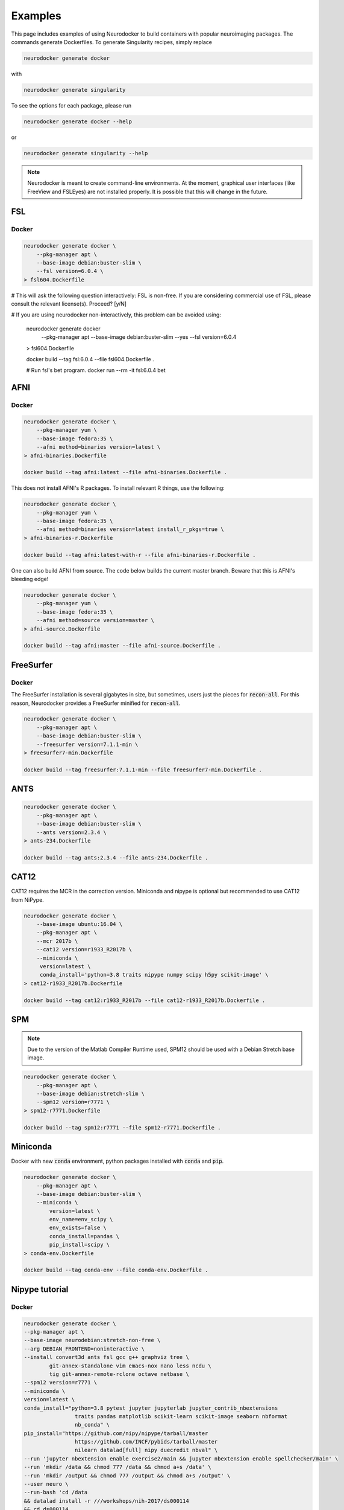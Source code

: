 Examples
========

This page includes examples of using Neurodocker to build containers with popular
neuroimaging packages. The commands generate Dockerfiles. To generate Singularity
recipes, simply replace

.. code-block:: bash

    neurodocker generate docker

with

.. code-block:: bash

    neurodocker generate singularity


To see the options for each package, please run

.. code-block:: bash

    neurodocker generate docker --help

or

.. code-block:: bash

    neurodocker generate singularity --help


.. note ::

    Neurodocker is meant to create command-line environments. At the moment, graphical
    user interfaces (like FreeView and FSLEyes) are not installed properly. It is
    possible that this will change in the future.


FSL
---

.. _fsl_docker:

Docker
~~~~~~

.. code-block:: bash

    neurodocker generate docker \
        --pkg-manager apt \
        --base-image debian:buster-slim \
        --fsl version=6.0.4 \
    > fsl604.Dockerfile

# This will ask the following question interactively: FSL is non-free. If you are considering commercial use of FSL, please consult the relevant license(s). Proceed? [y/N]

# If you are using neurodocker non-interactively, this problem can be avoided using:

    neurodocker generate docker \
        --pkg-manager apt \
        --base-image debian:buster-slim \
        --yes \
        --fsl version=6.0.4 \
    > fsl604.Dockerfile


    docker build --tag fsl:6.0.4 --file fsl604.Dockerfile .

    # Run fsl's bet program.
    docker run --rm -it fsl:6.0.4 bet

AFNI
----

.. _afni_docker:

Docker
~~~~~~

.. code-block:: bash

    neurodocker generate docker \
        --pkg-manager yum \
        --base-image fedora:35 \
        --afni method=binaries version=latest \
    > afni-binaries.Dockerfile

    docker build --tag afni:latest --file afni-binaries.Dockerfile .

This does not install AFNI's R packages. To install relevant R things, use the following:


.. code-block:: bash

    neurodocker generate docker \
        --pkg-manager yum \
        --base-image fedora:35 \
        --afni method=binaries version=latest install_r_pkgs=true \
    > afni-binaries-r.Dockerfile

    docker build --tag afni:latest-with-r --file afni-binaries-r.Dockerfile .


One can also build AFNI from source. The code below builds the current master branch.
Beware that this is AFNI's bleeding edge!

.. code-block:: bash

    neurodocker generate docker \
        --pkg-manager yum \
        --base-image fedora:35 \
        --afni method=source version=master \
    > afni-source.Dockerfile

    docker build --tag afni:master --file afni-source.Dockerfile .

FreeSurfer
----------

.. _freesurfer_docker:


Docker
~~~~~~

The FreeSurfer installation is several gigabytes in size, but sometimes, users just
the pieces for :code:`recon-all`. For this reason, Neurodocker provides a FreeSurfer
minified for :code:`recon-all`.

.. code-block:: bash

    neurodocker generate docker \
        --pkg-manager apt \
        --base-image debian:buster-slim \
        --freesurfer version=7.1.1-min \
    > freesurfer7-min.Dockerfile

    docker build --tag freesurfer:7.1.1-min --file freesurfer7-min.Dockerfile .

ANTS
----

.. code-block:: bash

    neurodocker generate docker \
        --pkg-manager apt \
        --base-image debian:buster-slim \
        --ants version=2.3.4 \
    > ants-234.Dockerfile

    docker build --tag ants:2.3.4 --file ants-234.Dockerfile .



CAT12
-----

CAT12 requires the MCR in the correction version. Miniconda and nipype is optional but recommended to use CAT12 from NiPype.

.. code-block:: bash

    neurodocker generate docker \
        --base-image ubuntu:16.04 \
        --pkg-manager apt \
        --mcr 2017b \
        --cat12 version=r1933_R2017b \
        --miniconda \
         version=latest \
         conda_install='python=3.8 traits nipype numpy scipy h5py scikit-image' \
    > cat12-r1933_R2017b.Dockerfile

    docker build --tag cat12:r1933_R2017b --file cat12-r1933_R2017b.Dockerfile .

SPM
---

.. note::

    Due to the version of the Matlab Compiler Runtime used, SPM12 should be used with
    a Debian Stretch base image.

.. code-block:: bash

    neurodocker generate docker \
        --pkg-manager apt \
        --base-image debian:stretch-slim \
        --spm12 version=r7771 \
    > spm12-r7771.Dockerfile

    docker build --tag spm12:r7771 --file spm12-r7771.Dockerfile .


Miniconda
---------

Docker with new :code:`conda` environment, python packages installed with :code:`conda` and :code:`pip`.

.. code-block:: bash

    neurodocker generate docker \
        --pkg-manager apt \
        --base-image debian:buster-slim \
        --miniconda \
            version=latest \
            env_name=env_scipy \
            env_exists=false \
            conda_install=pandas \
            pip_install=scipy \
    > conda-env.Dockerfile

    docker build --tag conda-env --file conda-env.Dockerfile .


Nipype tutorial
---------------

.. _nipype_tutorial_docker:

Docker
~~~~~~

.. code-block:: bash

    neurodocker generate docker \
    --pkg-manager apt \
    --base-image neurodebian:stretch-non-free \
    --arg DEBIAN_FRONTEND=noninteractive \
    --install convert3d ants fsl gcc g++ graphviz tree \
            git-annex-standalone vim emacs-nox nano less ncdu \
            tig git-annex-remote-rclone octave netbase \
    --spm12 version=r7771 \
    --miniconda \
    version=latest \
    conda_install="python=3.8 pytest jupyter jupyterlab jupyter_contrib_nbextensions
                    traits pandas matplotlib scikit-learn scikit-image seaborn nbformat
                    nb_conda" \
    pip_install="https://github.com/nipy/nipype/tarball/master
                    https://github.com/INCF/pybids/tarball/master
                    nilearn datalad[full] nipy duecredit nbval" \
    --run 'jupyter nbextension enable exercise2/main && jupyter nbextension enable spellchecker/main' \
    --run 'mkdir /data && chmod 777 /data && chmod a+s /data' \
    --run 'mkdir /output && chmod 777 /output && chmod a+s /output' \
    --user neuro \
    --run-bash 'cd /data
    && datalad install -r ///workshops/nih-2017/ds000114
    && cd ds000114
    && datalad update -r
    && datalad get -r sub-01/ses-test/anat sub-01/ses-test/func/*fingerfootlips*' \
    --run 'curl -fL https://files.osf.io/v1/resources/fvuh8/providers/osfstorage/580705089ad5a101f17944a9 -o /data/ds000114/derivatives/fmriprep/mni_icbm152_nlin_asym_09c.tar.gz
    && tar xf /data/ds000114/derivatives/fmriprep/mni_icbm152_nlin_asym_09c.tar.gz -C /data/ds000114/derivatives/fmriprep/.
    && rm /data/ds000114/derivatives/fmriprep/mni_icbm152_nlin_asym_09c.tar.gz
    && find /data/ds000114/derivatives/fmriprep/mni_icbm152_nlin_asym_09c -type f -not -name ?mm_T1.nii.gz -not -name ?mm_brainmask.nii.gz -not -name ?mm_tpm*.nii.gz -delete' \
    --copy . "/home/neuro/nipype_tutorial" \
    --user root \
    --run 'chown -R neuro /home/neuro/nipype_tutorial' \
    --run 'rm -rf /opt/conda/pkgs/*' \
    --user neuro \
    --run 'mkdir -p ~/.jupyter && echo c.NotebookApp.ip = \"0.0.0.0\" > ~/.jupyter/jupyter_notebook_config.py' \
    --workdir /home/neuro/nipype_tutorial \
    --entrypoint jupyter-notebook \
    > nipype-tutorial.Dockerfile

    docker build --tag nipype-tutorial .
